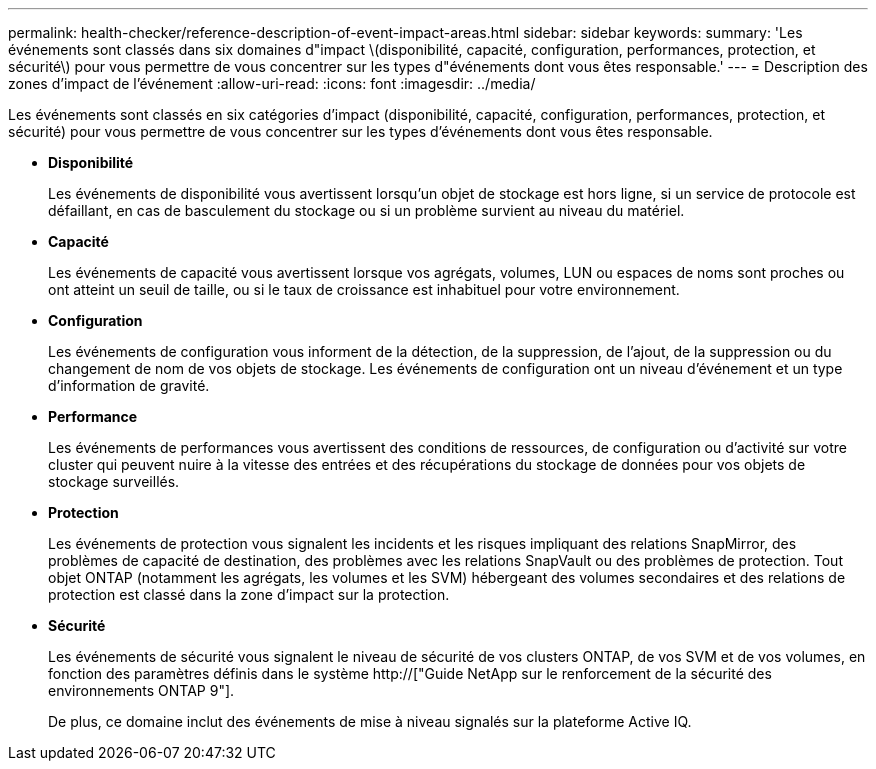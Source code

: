 ---
permalink: health-checker/reference-description-of-event-impact-areas.html 
sidebar: sidebar 
keywords:  
summary: 'Les événements sont classés dans six domaines d"impact \(disponibilité, capacité, configuration, performances, protection, et sécurité\) pour vous permettre de vous concentrer sur les types d"événements dont vous êtes responsable.' 
---
= Description des zones d'impact de l'événement
:allow-uri-read: 
:icons: font
:imagesdir: ../media/


[role="lead"]
Les événements sont classés en six catégories d'impact (disponibilité, capacité, configuration, performances, protection, et sécurité) pour vous permettre de vous concentrer sur les types d'événements dont vous êtes responsable.

* *Disponibilité*
+
Les événements de disponibilité vous avertissent lorsqu'un objet de stockage est hors ligne, si un service de protocole est défaillant, en cas de basculement du stockage ou si un problème survient au niveau du matériel.

* *Capacité*
+
Les événements de capacité vous avertissent lorsque vos agrégats, volumes, LUN ou espaces de noms sont proches ou ont atteint un seuil de taille, ou si le taux de croissance est inhabituel pour votre environnement.

* *Configuration*
+
Les événements de configuration vous informent de la détection, de la suppression, de l'ajout, de la suppression ou du changement de nom de vos objets de stockage. Les événements de configuration ont un niveau d'événement et un type d'information de gravité.

* *Performance*
+
Les événements de performances vous avertissent des conditions de ressources, de configuration ou d'activité sur votre cluster qui peuvent nuire à la vitesse des entrées et des récupérations du stockage de données pour vos objets de stockage surveillés.

* *Protection*
+
Les événements de protection vous signalent les incidents et les risques impliquant des relations SnapMirror, des problèmes de capacité de destination, des problèmes avec les relations SnapVault ou des problèmes de protection. Tout objet ONTAP (notamment les agrégats, les volumes et les SVM) hébergeant des volumes secondaires et des relations de protection est classé dans la zone d'impact sur la protection.

* *Sécurité*
+
Les événements de sécurité vous signalent le niveau de sécurité de vos clusters ONTAP, de vos SVM et de vos volumes, en fonction des paramètres définis dans le système http://["Guide NetApp sur le renforcement de la sécurité des environnements ONTAP 9"].

+
De plus, ce domaine inclut des événements de mise à niveau signalés sur la plateforme Active IQ.


